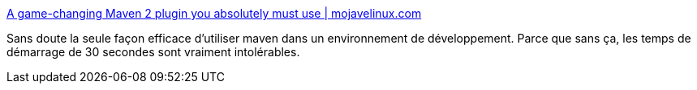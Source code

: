 :jbake-type: post
:jbake-status: published
:jbake-title: A game-changing Maven 2 plugin you absolutely must use | mojavelinux.com
:jbake-tags: java,maven,plugin,_mois_janv.,_année_2010
:jbake-date: 2010-01-27
:jbake-depth: ../
:jbake-uri: shaarli/1264604666000.adoc
:jbake-source: https://nicolas-delsaux.hd.free.fr/Shaarli?searchterm=http%3A%2F%2Fwww.mojavelinux.com%2Fblog%2Farchives%2F2009%2F05%2Fa_gamechanging_maven_2_plugin_you_absolutely_must_use%2F&searchtags=java+maven+plugin+_mois_janv.+_ann%C3%A9e_2010
:jbake-style: shaarli

http://www.mojavelinux.com/blog/archives/2009/05/a_gamechanging_maven_2_plugin_you_absolutely_must_use/[A game-changing Maven 2 plugin you absolutely must use | mojavelinux.com]

Sans doute la seule façon efficace d'utiliser maven dans un environnement de développement. Parce que sans ça, les temps de démarrage de 30 secondes sont vraiment intolérables.
